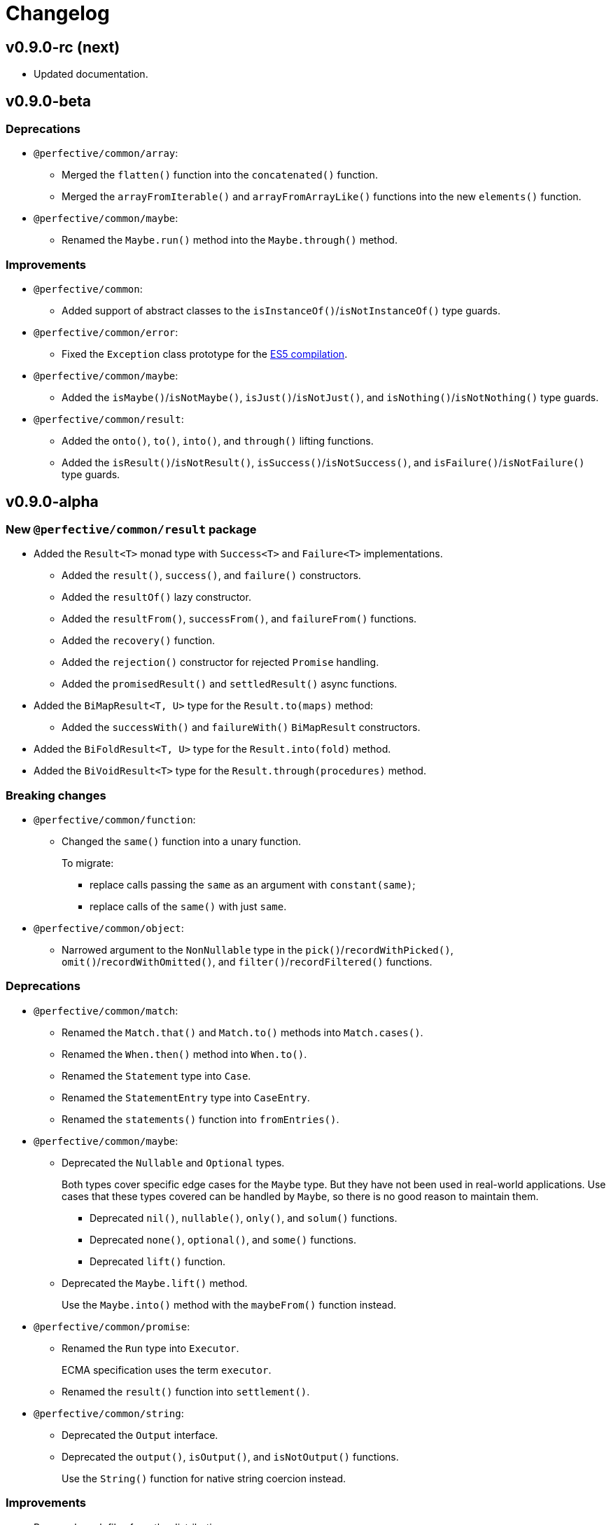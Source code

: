 = Changelog

== v0.9.0-rc (next)

* Updated documentation.


== v0.9.0-beta

=== Deprecations

* `@perfective/common/array`:
** Merged the `flatten()` function into the `concatenated()` function.
** Merged the `arrayFromIterable()` and `arrayFromArrayLike()` functions into the new `elements()` function.
+
* `@perfective/common/maybe`:
** Renamed the `Maybe.run()` method into the `Maybe.through()` method.


=== Improvements

* `@perfective/common`:
** Added support of abstract classes to the `isInstanceOf()`/`isNotInstanceOf()` type guards.
+
* `@perfective/common/error`:
** Fixed the `Exception` class prototype for
the https://www.typescriptlang.org/docs/handbook/2/classes.html#inheriting-built-in-types[ES5 compilation].
+
* `@perfective/common/maybe`:
** Added the `isMaybe()`/`isNotMaybe()`, `isJust()`/`isNotJust()`, and `isNothing()`/`isNotNothing()` type guards.
+
* `@perfective/common/result`:
** Added the `onto()`, `to()`, `into()`, and `through()` lifting functions.
** Added the `isResult()`/`isNotResult()`, `isSuccess()`/`isNotSuccess()`,
and `isFailure()`/`isNotFailure()` type guards.


== v0.9.0-alpha

=== New `@perfective/common/result` package

* Added the `Result<T>` monad type with `Success<T>` and `Failure<T>` implementations.
** Added the `result()`, `success()`, and `failure()` constructors.
** Added the `resultOf()` lazy constructor.
** Added the `resultFrom()`, `successFrom()`, and `failureFrom()` functions.
** Added the `recovery()` function.
** Added the `rejection()` constructor for rejected `Promise` handling.
** Added the `promisedResult()` and `settledResult()` async functions.
* Added the `BiMapResult<T, U>` type for the `Result.to(maps)` method:
** Added the `successWith()` and `failureWith()` `BiMapResult` constructors.
* Added the `BiFoldResult<T, U>` type for the `Result.into(fold)` method.
* Added the `BiVoidResult<T>` type for the `Result.through(procedures)` method.


=== Breaking changes

* `@perfective/common/function`:
** Changed the `same()` function into a unary function.
+
To migrate:
+
*** replace calls passing the `same` as an argument with `constant(same)`;
*** replace calls of the `same()` with just `same`.
+
* `@perfective/common/object`:
** Narrowed argument to the `NonNullable` type in the
`pick()`/`recordWithPicked()`, `omit()`/`recordWithOmitted()`, and `filter()`/`recordFiltered()` functions.


=== Deprecations

* `@perfective/common/match`:
** Renamed the `Match.that()` and `Match.to()` methods into `Match.cases()`.
** Renamed the `When.then()` method into `When.to()`.
** Renamed the `Statement` type into `Case`.
** Renamed the `StatementEntry` type into `CaseEntry`.
** Renamed the `statements()` function into `fromEntries()`.
+
* `@perfective/common/maybe`:
** Deprecated the `Nullable` and `Optional` types.
+
Both types cover specific edge cases for the `Maybe` type.
But they have not been used in real-world applications.
Use cases that these types covered can be handled by `Maybe`,
so there is no good reason to maintain them.
+
*** Deprecated `nil()`, `nullable()`, `only()`, and `solum()` functions.
*** Deprecated `none()`, `optional()`, and `some()` functions.
*** Deprecated `lift()` function.
+
** Deprecated the `Maybe.lift()` method.
+
Use the `Maybe.into()` method with the `maybeFrom()` function instead.
+
* `@perfective/common/promise`:
** Renamed the `Run` type into `Executor`.
+
ECMA specification uses the term `executor`.
+
** Renamed the `result()` function into `settlement()`.
+
* `@perfective/common/string`:
** Deprecated the `Output` interface.
** Deprecated the `output()`, `isOutput()`, and `isNotOutput()` functions.
+
Use the `String()` function for native string coercion instead.


=== Improvements

* Removed mock files from the distribution.
+
`mock.ts` files are only imported in tests.
+
* `@perfective/common`:
** Added the `Voidable<T>` type.
** Added the `ecmaType()` and `isEcmaType()` functions.
** Added the `tsType()` and `isTsType()` functions.
** Added the `present()`, `notNull()`, and `defined()` functions.
** Set `Present<T>` as the `isPresent()` function return value.
** Set `Defined<T>` as the `isDefined()` function return value.
** Set `NotNull<T>` as the `isNotNull()` function return value.
+
* `@perfective/common/array`:
** Added the `pushInto()` function.

* `@perfective/common/error`:
** Added the `chained()` function.
** Included a non-error value output into an `unknownError()` message.
+
* `@perfective/common/function`:
** Added the `BiMap<T1, U1, T2, V2>` arguments pair type.
** Added the `BiFold<T1, T2, U>` arguments pair type.
** Added the `Void` and `UnaryVoid<T>` procedure types.
+
* `@perfective/common/match`:
** Added the `caseFromEntry()` function.
+
* `@perfective/common/maybe`:
** Added `Maybe.into(reduce)` method and `into(reduce)` function.
** Added `maybeFrom()` and `justFrom()` functions.
** Narrowed signatures for the `maybe()` function.
+
When a function is given an always present value, it will return `Just<T>`,
and for always absent values, it will return `Nothing<T>`.
+
** Added JSDocs for the `Maybe` type methods.
** Changed error messages for absent values in `Just`.
** Switch to `extends` instead of `implements` in `Maybe`
+
Otherwise, the `Maybe` type is compiled as an interface and cannot be checked with the `instance of` in runtime.
+
* `@perfective/common/object`:
** Added the `hasMethod()` and `hasNoMethod()` functions.
** Changed the `isRecord()` predicate to be a type guard.
** Marked property definition in the `ObjectWithUndefined` type as optional.
+
Required to work with `exactOptionalPropertyTypes: true`.
Otherwise, an object with a never defined property cannot be assigned to an object with a property set to undefined.
+
The type guard is not yet strict enough, but it is better than just a predicate.
+
* `@perfective/common/promise`:
** Added the `Resolvable` shortcut type.
** Added the `OnFulfilled` and `OnRejected` types.
** Added the `fulfilled()` and `rejected()` functions.
** Added the `settled()` function.


== v8.0.3

=== Fixes

* Update `@perfective/common/maybe` package https://github.com/perfective/ts.common/blob/main/src/maybe/index.adoc[documentation].


== v8.0.2

=== Fixes

* Move the `"types"` field to be the first one in the `"exports"`.
+
https://devblogs.microsoft.com/typescript/announcing-typescript-4-7/#package-json-exports-imports-and-self-referencing[`"types"` condition should be first in `"exports"`].


== v8.0.1

=== Fixes

* Add type definitions files for sub-packages.
+
Types definitions https://devblogs.microsoft.com/typescript/announcing-typescript-4-7/#package-json-exports-imports-and-self-referencing[have to be provided] since TypeScript 4.7.


== v0.8.0

=== Breaking changes

* Renamed `@perfective/common/fp` into `@perfective/common/function`;
* Renamed `@perfective/common/real` into `@perfective/common/number`;
* Extracted `Proposition` and `Predicate` types
from `@perfective/common/fp` into `@perfective/common/boolean`;
* Extracted `Promise` functions
from `@perfective/common/maybe` into `@perfective/common/promise`;
* Moved `@perfective/common/value` into `@perfective/common`;
* Moved `TypeGuard` and `Instance` types
from `@perfective/common/fp` into `@perfective/common`;
* Moved `Enum` from `@perfective/common/real` into `@perfective/common/object`;
* Removed `@perfective/common/identity`.


== v0.7.0

* Merged into `@perfective/common` and deprecated micro-packages:
** `@perfective/array` (`v0.4.0`) is now `@perfective/common/array`;
** `@perfective/error` (`v0.3.0`) is now `@perfective/common/error`;
** `@perfective/fp` (`v0.6.0`) is now `@perfective/common/fp`;
** `@perfective/identity` (`v0.2.0`) is now `@perfective/common/identity`;
** `@perfective/match` (`v0.3.0`) is now `@perfective/common/match`;
** `@perfective/maybe` (`v0.6.0`) is now `@perfective/common/maybe`;
** `@perfective/object` (`v0.4.0`) is now `@perfective/common/object`;
** `@perfective/real` (`v0.6.0`) is now `@perfective/common/real`;
** `@perfective/string` (`v0.3.0`) is now `@perfective/common/string`;
** `@perfective/value` (`v0.3.0`) is now `@perfective/common/value`.

